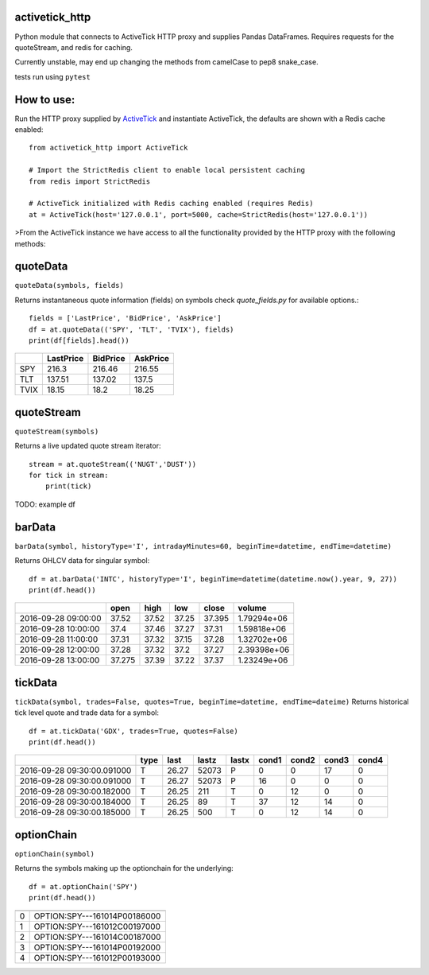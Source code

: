 ===============
activetick_http
===============
Python module that connects to ActiveTick HTTP proxy and supplies Pandas DataFrames.
Requires requests for the quoteStream, and redis for caching.

Currently unstable, may end up changing the methods from camelCase to pep8 snake_case.

tests run using ``pytest``

===========
How to use:
===========
Run the
HTTP proxy supplied by ActiveTick_
and instantiate ActiveTick, the defaults are shown with a Redis cache enabled::

    from activetick_http import ActiveTick

    # Import the StrictRedis client to enable local persistent caching
    from redis import StrictRedis

    # ActiveTick initialized with Redis caching enabled (requires Redis)
    at = ActiveTick(host='127.0.0.1', port=5000, cache=StrictRedis(host='127.0.0.1'))

>From the ActiveTick instance we have access to all the functionality provided by the HTTP proxy with the following \
methods:

.. _ActiveTick: http://www.activetick.com/activetick/contents/PersonalServicesDataAPIDownload.aspx

=========
quoteData
=========
``quoteData(symbols, fields)``

Returns instantaneous quote information (fields) on symbols
check `quote_fields.py` for available options.::

    fields = ['LastPrice', 'BidPrice', 'AskPrice']
    df = at.quoteData(('SPY', 'TLT', 'TVIX'), fields)
    print(df[fields].head())

+------+-------------+------------+------------+
|      |   LastPrice |   BidPrice |   AskPrice |
+======+=============+============+============+
| SPY  |      216.3  |     216.46 |     216.55 |
+------+-------------+------------+------------+
| TLT  |      137.51 |     137.02 |     137.5  |
+------+-------------+------------+------------+
| TVIX |       18.15 |      18.2  |      18.25 |
+------+-------------+------------+------------+

===========
quoteStream
===========
``quoteStream(symbols)``

Returns a live updated quote stream iterator::

    stream = at.quoteStream(('NUGT','DUST'))
    for tick in stream:
        print(tick)

TODO: example df

=======
barData
=======
``barData(symbol, historyType='I', intradayMinutes=60, beginTime=datetime, endTime=datetime)``

Returns OHLCV data for singular symbol::

    df = at.barData('INTC', historyType='I', beginTime=datetime(datetime.now().year, 9, 27))
    print(df.head())

+---------------------+--------+--------+-------+---------+-------------+
|                     |   open |   high |   low |   close |      volume |
+=====================+========+========+=======+=========+=============+
| 2016-09-28 09:00:00 | 37.52  |  37.52 | 37.25 |  37.395 | 1.79294e+06 |
+---------------------+--------+--------+-------+---------+-------------+
| 2016-09-28 10:00:00 | 37.4   |  37.46 | 37.27 |  37.31  | 1.59818e+06 |
+---------------------+--------+--------+-------+---------+-------------+
| 2016-09-28 11:00:00 | 37.31  |  37.32 | 37.15 |  37.28  | 1.32702e+06 |
+---------------------+--------+--------+-------+---------+-------------+
| 2016-09-28 12:00:00 | 37.28  |  37.32 | 37.2  |  37.27  | 2.39398e+06 |
+---------------------+--------+--------+-------+---------+-------------+
| 2016-09-28 13:00:00 | 37.275 |  37.39 | 37.22 |  37.37  | 1.23249e+06 |
+---------------------+--------+--------+-------+---------+-------------+

========
tickData
========
``tickData(symbol, trades=False, quotes=True, beginTime=datetime, endTime=dateime)``
Returns historical tick level quote and trade data for a symbol::

    df = at.tickData('GDX', trades=True, quotes=False)
    print(df.head())

+----------------------------+--------+--------+---------+---------+---------+---------+---------+---------+
|                            | type   |   last |   lastz | lastx   |   cond1 |   cond2 |   cond3 |   cond4 |
+============================+========+========+=========+=========+=========+=========+=========+=========+
| 2016-09-28 09:30:00.091000 | T      |  26.27 |   52073 | P       |       0 |       0 |      17 |       0 |
+----------------------------+--------+--------+---------+---------+---------+---------+---------+---------+
| 2016-09-28 09:30:00.091000 | T      |  26.27 |   52073 | P       |      16 |       0 |       0 |       0 |
+----------------------------+--------+--------+---------+---------+---------+---------+---------+---------+
| 2016-09-28 09:30:00.182000 | T      |  26.25 |     211 | T       |       0 |      12 |       0 |       0 |
+----------------------------+--------+--------+---------+---------+---------+---------+---------+---------+
| 2016-09-28 09:30:00.184000 | T      |  26.25 |      89 | T       |      37 |      12 |      14 |       0 |
+----------------------------+--------+--------+---------+---------+---------+---------+---------+---------+
| 2016-09-28 09:30:00.185000 | T      |  26.25 |     500 | T       |       0 |      12 |      14 |       0 |
+----------------------------+--------+--------+---------+---------+---------+---------+---------+---------+

===========
optionChain
===========
``optionChain(symbol)``

Returns the symbols making up the optionchain for the underlying::

    df = at.optionChain('SPY')
    print(df.head())

+----+------------------------------+
|    |                              |
+====+==============================+
|  0 | OPTION:SPY---161014P00186000 |
+----+------------------------------+
|  1 | OPTION:SPY---161012C00197000 |
+----+------------------------------+
|  2 | OPTION:SPY---161014C00187000 |
+----+------------------------------+
|  3 | OPTION:SPY---161014P00192000 |
+----+------------------------------+
|  4 | OPTION:SPY---161012P00193000 |
+----+------------------------------+


